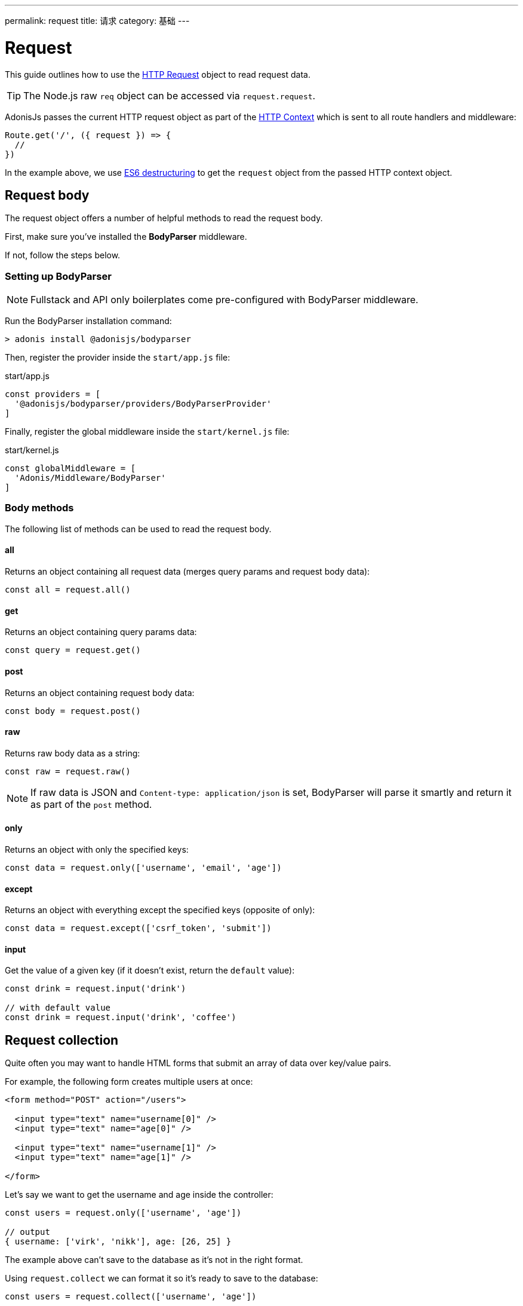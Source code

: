 ---
permalink: request
title: 请求
category: 基础
---

= Request

toc::[]

This guide outlines how to use the link:https://github.com/adonisjs/adonis-framework/blob/develop/src/Request/index.js[HTTP Request, window="_blank"] object to read request data.

TIP: The Node.js raw `req` object can be accessed via `request.request`.

AdonisJs passes the current HTTP request object as part of the link:request-lifecycle#_http_context[HTTP Context] which is sent to all route handlers and middleware:

[source, js]
----
Route.get('/', ({ request }) => {
  //
})
----

In the example above, we use link:https://developer.mozilla.org/en/docs/Web/JavaScript/Reference/Operators/Destructuring_assignment[ES6 destructuring, window="_blank"] to get the `request` object from the passed HTTP context object.

== Request body
The request object offers a number of helpful methods to read the request body.

First, make sure you've installed the **BodyParser** middleware.

If not, follow the steps below.

=== Setting up BodyParser
NOTE: Fullstack and API only boilerplates come pre-configured with BodyParser middleware.


Run the BodyParser installation command:
[source, bash]
----
> adonis install @adonisjs/bodyparser
----

Then, register the provider inside the `start/app.js` file:

.start/app.js
[source, js]
----
const providers = [
  '@adonisjs/bodyparser/providers/BodyParserProvider'
]
----

Finally, register the global middleware inside the `start/kernel.js` file:

.start/kernel.js
[source, js]
----
const globalMiddleware = [
  'Adonis/Middleware/BodyParser'
]
----

=== Body methods
The following list of methods can be used to read the request body.

==== all
Returns an object containing all request data (merges query params and request body data):

[source, js]
----
const all = request.all()
----

==== get
Returns an object containing query params data:

[source, js]
----
const query = request.get()
----

==== post
Returns an object containing request body data:

[source, js]
----
const body = request.post()
----

==== raw
Returns raw body data as a string:

[source, js]
----
const raw = request.raw()
----

NOTE: If raw data is JSON and `Content-type: application/json` is set, BodyParser will parse it smartly and return it as part of the `post` method.

==== only
Returns an object with only the specified keys:

[source, js]
----
const data = request.only(['username', 'email', 'age'])
----

==== except
Returns an object with everything except the specified keys (opposite of only):

[source, js]
----
const data = request.except(['csrf_token', 'submit'])
----

==== input
Get the value of a given key (if it doesn't exist, return the `default` value):

[source, js]
----
const drink = request.input('drink')

// with default value
const drink = request.input('drink', 'coffee')
----


== Request collection
Quite often you may want to handle HTML forms that submit an array of data over key/value pairs.

For example, the following form creates multiple users at once:

[source, html]
----
<form method="POST" action="/users">

  <input type="text" name="username[0]" />
  <input type="text" name="age[0]" />

  <input type="text" name="username[1]" />
  <input type="text" name="age[1]" />

</form>
----

Let's say we want to get the username and age inside the controller:

[source, js]
----
const users = request.only(['username', 'age'])

// output
{ username: ['virk', 'nikk'], age: [26, 25] }
----

The example above can't save to the database as it's not in the right format.

Using `request.collect` we can format it so it's ready to save to the database:

[source, js]
----
const users = request.collect(['username', 'age'])

// output
[{ username: 'virk', age: 26 }, { username: 'nikk', age: 25 }]

// save to db
await User.createMany(users)
----

== Headers
You can read headers from the request using one of the following methods.

==== header
The header value for a given key (optionally with default value):

[source, js]
----
var auth = request.header('authorization')

// case-insensitive
var auth = request.header('Authorization')

// with default value
const other = request.header('some-other-header', 'default')
----

==== headers
Returns an object of all header data:

[source, js]
----
const headers = request.headers()
----

== Cookies
You can read cookies from the request using one of the following methods.

==== cookie
The cookie value for a given key (optionally with default value):

[source, js]
----
const cartTotal = request.cookie('cart_total')

// with default value
const cartTotal = request.cookie('cart_total', 0)
----

==== cookies
Returns an object of all cookie data:

[source, js]
----
const cookies = request.cookies()
----

The following methods are used to read cookies set on client side.

==== plainCookie
The raw cookie value for a given key (optionally with default value):
[source, js]
----
const jsCookie = request.plainCookie('cart_total')

// with default value
const jsCookie = request.plainCookie('cart_total', 0)
----

==== plainCookies
Returns an object of all raw cookie data:
[source, js]
----
const plainCookies = request.plainCookies()
----

== Content negotiation
link:https://developer.mozilla.org/en-US/docs/Web/HTTP/Content_negotiation[Content negotiation, window="_blank"] is a way for the server and client to decide upon the best response type to be returned from the server.

Web servers don't only serve web pages – they also have to deal with API responses served as *JSON*, *XML*, etc.

Instead of creating separate URLs for each content type, the consumer can ask the server to return the response in a specific format.

To construct the response in a specific format, the server needs to know the requested format first. This can be done using the `accepts` method.

==== accepts
Reads the `Accept` header to help determine the response format:

[source, js]
----
const bestFormat = request.accepts(['json', 'html'])

if (bestFormat === 'json') {
  return response.json(users)
}

return view.render('users.list', { users })
----

==== language
Language can also be negotiated based upon the `Accept-Language` header:

[source, js]
----
const language = request.language(['en', 'fr'])
----

== Request methods

Below is a list of all request methods and their example usages.

==== url
Returns the current request url:

[source, js]
----
const url = request.url()
----

==== originalUrl
Returns the full current request url with query strings:

[source, js]
----
const url = request.originalUrl()
----

==== method
Returns the HTTP request method:

[source, js]
----
const method = request.method()
----

==== intended
Since AdonisJs allows xref:_method_spoofing[method spoofing], you can fetch the actual method using the `intended` method:

[source, js]
----
const method = request.intended()
----

==== ip
Returns the most trusted ip address for the user:

[source, js]
----
const ip = request.ip()
----

==== ips
Returns an array of ips from most to the least trusted (removes the default ip address, which can be accessed via the `ip` method):

[source, js]
----
const ips = request.ips()
----

==== subdomains
Returns a list of request subdomains (removes `www` from the list):

[source, js]
----
const subdomains = request.subdomains()
----

==== ajax
Checks for `X-Requested-With` header to determine if the request is ajax or not:

[source, js]
----
if (request.ajax()) {
  // do something
}
----

==== pjax
link:https://github.com/defunkt/jquery-pjax[Pjax, window="_blank"] is an evolved way to use Ajax to deliver better user experiences for traditional apps. In the Rails world, it is known as Turbolinks.

This methods looks for the `X-PJAX` header to identify if a request is pjax or not:
[source, js]
----
if (request.pjax()) {
  // do something
}
----

==== hostname
Returns the request hostname:

[source, js]
----
const hostname = request.hostname()
----

==== protocol
Return the request protocol:

[source, js]
----
const protocol = request.protocol()
----

==== match
Returns whether the passed set of expressions match the current request URL:

[source, js]
----
// current request url - posts/1

request.match(['posts/:id']) // returns true
----

==== hasBody
A boolean indicating if the request has a post body (mainly used by the BodyParser to determine whether or not to parse the body):

[source, js]
----
if (request.hasBody()) {
  // do something
}
----

==== is
The `is` method returns the best matching content type for the current request.

The check is entirely based upon the `content-type` header:

[source, js]
----
// assuming content-type is `application/json`

request.is(['json', 'html']) // returns - json

request.is(['application/*']) // returns - application/json
----

== Method spoofing
HTML forms are only capable of making `GET` and `POST` requests, which means you cannot utilize the REST conventions of other HTTP methods like `PUT`, `DELETE` and so on.

AdonisJs makes it simple to bypass the request method by adding a `_method` parameter to your query string, executing the correct route for you automatically:

.start/routes.js
[source, js]
----
Route.put('users', 'UserController.update')
----

[source, html]
----
<form method="POST" action="/users?_method=PUT">
----

The above example works in the following cases:

1. The original request method is `POST`.
2. `allowMethodSpoofing` is enabled inside the `config/app.js` file.

== Extending Request
It is also possible to extend the `Request` prototype by adding your own methods, known as macros.

NOTE: Since the code to extend `Request` need only execute once, you could use link:service-providers[providers] or link:ignitor[Ignitor hooks] to do so. Read link:extending-adonisjs[Extending the Core] for more information.

[source, javascript]
----
const Request = use('Adonis/Src/Request')

Request.macro('cartValue', function () {
  return this.cookie('cartValue', 0)
})
----
